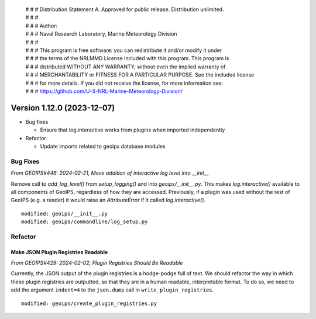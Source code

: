  | # # # Distribution Statement A. Approved for public release. Distribution unlimited.
 | # # #
 | # # # Author:
 | # # # Naval Research Laboratory, Marine Meteorology Division
 | # # #
 | # # # This program is free software: you can redistribute it and/or modify it under
 | # # # the terms of the NRLMMD License included with this program. This program is
 | # # # distributed WITHOUT ANY WARRANTY; without even the implied warranty of
 | # # # MERCHANTABILITY or FITNESS FOR A PARTICULAR PURPOSE. See the included license
 | # # # for more details. If you did not receive the license, for more information see:
 | # # # https://github.com/U-S-NRL-Marine-Meteorology-Division/

Version 1.12.0 (2023-12-07)
***************************

* Bug fixes

  * Ensure that log.interactive works from plugins when imported independently

* Refactor

  * Update imports related to geoips database modules


Bug Fixes
=========

*From GEOIPS#446: 2024-02-21, Move addition of interactive log level into __init__*

Remove call to `add_log_level()` from `setup_logging()` and into `geoips/__init__.py`.
This makes `log.interactive()` available to all components of GeoIPS, regardless of how
they are accessed. Previously, if a plugin was used without the rest of GeoIPS (e.g. a
reader) it would raise an `AttributeError` if it called `log.interactive()`.

::

    modified: geoips/__init__.py
    modified: geoips/commandline/log_setup.py


Refactor
========

Make JSON Plugin Registries Readable
------------------------------------

*From GEOIPS#429: 2024-02-02, Plugin Registries Should Be Readable*

Currently, the JSON output of the plugin registries is a hodge-podge full of text. We
should refactor the way in which these plugin registries are outputted, so that they are
in a human readable, interpretable format. To do so, we need to add the argument
``indent=4`` to the ``json.dump`` call in ``write_plugin_registries``.

::

    modified: geoips/create_plugin_registries.py
